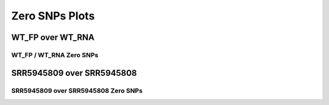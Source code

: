 ====================================================
**Zero SNPs Plots**
====================================================

WT_FP over WT_RNA
#######################

WT_FP / WT_RNA Zero SNPs 
-------------------------------------


.. image:: WT_FP_WT_RNA.50.0.WT_FP_zero.Length.Histogram.png
   :width: 400
   :alt:  WT_FP_WT_RNA.50.0.WT_FP_zero.histogram
.. raw:: html
   <br />

.. image:: WT_FP_WT_RNA.50.0.WT_FP_zero.NoLog.png
   :width: 400
   :alt:  WT_FP_WT_RNA.50.0.WT_FP_zero.nolog
.. raw:: html
   <br />

.. image:: WT_FP_WT_RNA.50.0.WT_FP_zero.LogLinear.png
   :width: 400
   :alt:  WT_FP_WT_RNA.50.0.WT_FP_zero.loglinear
.. raw:: html
   <br />

.. image:: WT_FP_WT_RNA.50.0.WT_FP_zero.LogLog.png
   :width: 400
   :alt:  WT_FP_WT_RNA.50.0.WT_FP_zero.loglog
.. raw:: html
   <br />

.. image:: WT_FP_WT_RNA.50.0.WT_FP_zero.Pregression.png
   :width: 400
   :alt:  WT_FP_WT_RNA.50.0.WT_FP_zero.pregression
.. raw:: html
   <br />

.. image:: WT_FP_WT_RNA.50.0.WT_FP_zero.regression.png
   :width: 400
   :alt:  WT_FP_WT_RNA.50.0.WT_FP_zero.regression
.. raw:: html
   <br />






SRR5945809 over SRR5945808
#######################

SRR5945809 over SRR5945808 Zero SNPs 
-------------------------------------


.. image:: SRR5945809_SRR5945808.50.0.SRR5945809_zero.Length.Histogram.png
   :width: 400
   :alt:  SRR5945809_SRR5945808.50.0.SRR5945809_zero.histogram
.. raw:: html
   <br />

.. image:: SRR5945809_SRR5945808.50.0.SRR5945809_zero.NoLog.png
   :width: 400
   :alt:  SRR5945809_SRR5945808.50.0.SRR5945809_zero.nolog
.. raw:: html
   <br />

.. image:: SRR5945809_SRR5945808.50.0.SRR5945809_zero.LogLinear.png
   :width: 400
   :alt:  SRR5945809_SRR5945808.50.0.SRR5945809_zero.loglinear
.. raw:: html
   <br />

.. image:: SRR5945809_SRR5945808.50.0.SRR5945809_zero.LogLog.png
   :width: 400
   :alt:  SRR5945809_SRR5945808.50.0.SRR5945809_zero.loglog
.. raw:: html
   <br />

.. image:: SRR5945809_SRR5945808.50.0.SRR5945809_zero.Pregression.png
   :width: 400
   :alt:  SRR5945809_SRR5945808.50.0.SRR5945809_zero.pregression
.. raw:: html
   <br />

.. image:: SRR5945809_SRR5945808.50.0.SRR5945809_zero.regression.png
   :width: 400
   :alt:  SRR5945809_SRR5945808.50.0.SRR5945809_zero.regression
.. raw:: html
   <br />





